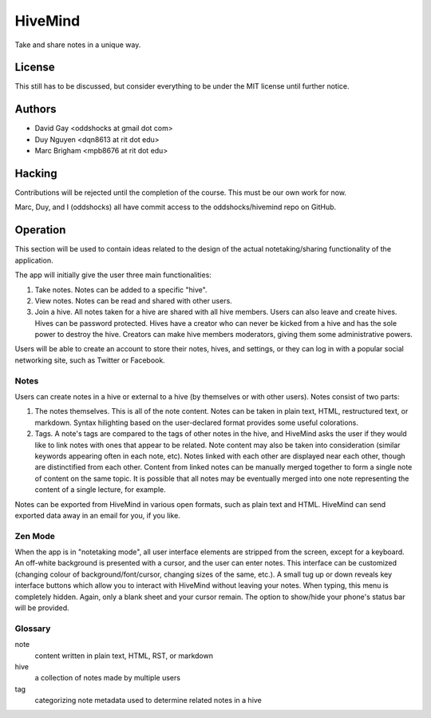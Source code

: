 HiveMind
========

Take and share notes in a unique way.

License
-------

This still has to be discussed, but consider everything to be under
the MIT license until further notice.

Authors
-------

-   David Gay <oddshocks at gmail dot com>

-   Duy Nguyen <dqn8613 at rit dot edu>

-   Marc Brigham <mpb8676 at rit dot edu>

Hacking
-------

Contributions will be rejected until the completion of the course.
This must be our own work for now.

Marc, Duy, and I (oddshocks) all have commit access to the
oddshocks/hivemind repo on GitHub.

Operation
---------

This section will be used to contain ideas related to the design of the
actual notetaking/sharing functionality of the application.

The app will initially give the user three main functionalities:

1.  Take notes. Notes can be added to a specific "hive".

2.  View notes. Notes can be read and shared with other users.

3.  Join a hive. All notes taken for a hive are shared with all
    hive members. Users can also leave and create hives. Hives can be
    password protected. Hives have a creator who can never be kicked
    from a hive and has the sole power to destroy the hive. Creators
    can make hive members moderators, giving them some administrative
    powers.

Users will be able to create an account to store their notes, hives,
and settings, or they can log in with a popular social networking site,
such as Twitter or Facebook.

Notes
*****

Users can create notes in a hive or external to a hive (by themselves
or with other users). Notes consist of two parts:

1.  The notes themselves. This is all of the note content. Notes can
    be taken in plain text, HTML, restructured text, or markdown.
    Syntax hilighting based on the user-declared format provides some
    useful colorations.

2.  Tags. A note's tags are compared to the tags of other notes in the
    hive, and HiveMind asks the user if they would like to link notes
    with ones that appear to be related. Note content may also be taken
    into consideration (similar keywords appearing often in each note,
    etc). Notes linked with each other are displayed near each other,
    though are distinctified from each other. Content from linked notes
    can be manually merged together to form a single note of content
    on the same topic. It is possible that all notes may be eventually
    merged into one note representing the content of a single lecture,
    for example.

Notes can be exported from HiveMind in various open formats, such
as plain text and HTML. HiveMind can send exported data away in an email
for you, if you like.

Zen Mode
********

When the app is in "notetaking mode", all user interface elements are
stripped from the screen, except for a keyboard. An off-white background
is presented with a cursor, and the user can enter notes. This interface
can be customized (changing colour of background/font/cursor, changing sizes
of the same, etc.). A small tug up or down reveals key interface buttons which
allow you to interact with HiveMind without leaving your notes. When typing,
this menu is completely hidden. Again, only a blank sheet and your cursor
remain. The option to show/hide your phone's status bar will be provided.

Glossary
********

note
    content written in plain text, HTML, RST, or markdown

hive
    a collection of notes made by multiple users

tag
    categorizing note metadata used to determine related notes in a hive

